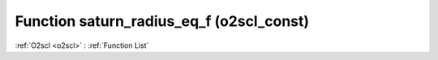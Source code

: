 Function saturn_radius_eq_f (o2scl_const)
=========================================

:ref:`O2scl <o2scl>` : :ref:`Function List`

.. doxygenfunction:: o2scl_const::saturn_radius_eq_f
